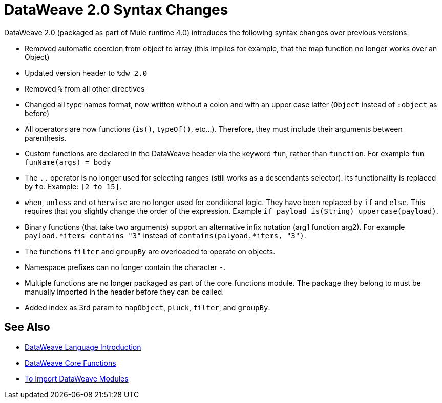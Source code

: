 = DataWeave 2.0 Syntax Changes
:keywords: studio, anypoint, esb, transform, transformer, format, aggregate, rename, split, filter convert, xml, json, csv, pojo, java object, metadata, dataweave, data weave, datamapper, dwl, dfl, dw, output structure, input structure, map, mapping


DataWeave 2.0 (packaged as part of Mule runtime 4.0) introduces the following syntax changes over previous versions:

* Removed automatic coercion from object to array (this implies for example, that the map function no longer works over an Object)
* Updated version header to `%dw 2.0`
* Removed `%` from all other directives
* Changed all type names format, now written without a colon and with an upper case latter (`Object` instead of `:object` as before)
* All operators are now functions (`is()`, `typeOf()`, etc...). Therefore, they must include their arguments between parenthesis.
* Custom functions are declared in the DataWeave header via the keyword `fun`, rather than `function`. For example `fun funName(args) = body`
* The `..` operator is no longer used for selecting ranges (still works as a descendants selector). Its functionality is replaced by `to`. Example: `[2 to 15]`.
* `when`, `unless` and `otherwise` are no longer used for conditional logic. They have been replaced by `if` and `else`. This requires that you slightly change the order of the expression. Example `if payload is(String) uppercase(payload)`.
* Binary functions (that take two arguments) support an alternative infix notation (arg1 function arg2). For example `payload.*items contains "3"` instead of `contains(palyoad.*items, "3")`.
* The functions `filter` and `groupBy` are overloaded to operate on objects.
* Namespace prefixes can no longer contain the character `-`.
* Multiple functions are no longer packaged as part of the core functions module. The package they belong to must be manually imported in the header before they can be called.
* Added index as 3rd param to `mapObject`, `pluck`, `filter`, and `groupBy`.


////
* `map`/`mapObject`/`filter` are defined for null
* Changed pattern matching     ... how?

////




== See Also


* link:/mule-user-guide/v/4.0/dataweave-language-introduction[DataWeave Language Introduction]

* link:/mule-user-guide/v/4.0/dataweave-core-functions[DataWeave Core Functions]

* link:/mule-user-guide/v/4.0/dataweave-import-task[To Import DataWeave Modules]
